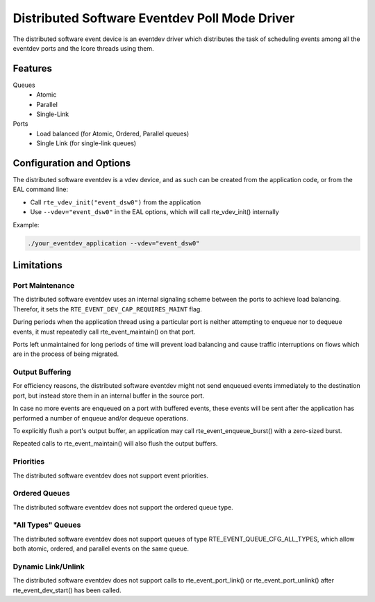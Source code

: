 ..  SPDX-License-Identifier: BSD-3-Clause
    Copyright(c) 2018 Ericsson AB

Distributed Software Eventdev Poll Mode Driver
==============================================

The distributed software event device is an eventdev driver which
distributes the task of scheduling events among all the eventdev ports
and the lcore threads using them.

Features
--------

Queues
 * Atomic
 * Parallel
 * Single-Link

Ports
 * Load balanced (for Atomic, Ordered, Parallel queues)
 * Single Link (for single-link queues)

Configuration and Options
-------------------------

The distributed software eventdev is a vdev device, and as such can be
created from the application code, or from the EAL command line:

* Call ``rte_vdev_init("event_dsw0")`` from the application

* Use ``--vdev="event_dsw0"`` in the EAL options, which will call
  rte_vdev_init() internally

Example:

.. code-block:: console

    ./your_eventdev_application --vdev="event_dsw0"

Limitations
-----------

Port Maintenance
~~~~~~~~~~~~~~~~

The distributed software eventdev uses an internal signaling scheme
between the ports to achieve load balancing. Therefor, it sets the
``RTE_EVENT_DEV_CAP_REQUIRES_MAINT`` flag.

During periods when the application thread using a particular port is
neither attempting to enqueue nor to dequeue events, it must
repeatedly call rte_event_maintain() on that port.

Ports left unmaintained for long periods of time will prevent load
balancing and cause traffic interruptions on flows which are in the
process of being migrated.

Output Buffering
~~~~~~~~~~~~~~~~

For efficiency reasons, the distributed software eventdev might not
send enqueued events immediately to the destination port, but instead
store them in an internal buffer in the source port.

In case no more events are enqueued on a port with buffered events,
these events will be sent after the application has performed a number
of enqueue and/or dequeue operations.

To explicitly flush a port's output buffer, an application may call
rte_event_enqueue_burst() with a zero-sized burst.

Repeated calls to rte_event_maintain() will also flush the output
buffers.


Priorities
~~~~~~~~~~

The distributed software eventdev does not support event priorities.

Ordered Queues
~~~~~~~~~~~~~~

The distributed software eventdev does not support the ordered queue type.


"All Types" Queues
~~~~~~~~~~~~~~~~~~

The distributed software eventdev does not support queues of type
RTE_EVENT_QUEUE_CFG_ALL_TYPES, which allow both atomic, ordered, and
parallel events on the same queue.

Dynamic Link/Unlink
~~~~~~~~~~~~~~~~~~~

The distributed software eventdev does not support calls to
rte_event_port_link() or rte_event_port_unlink() after
rte_event_dev_start() has been called.
